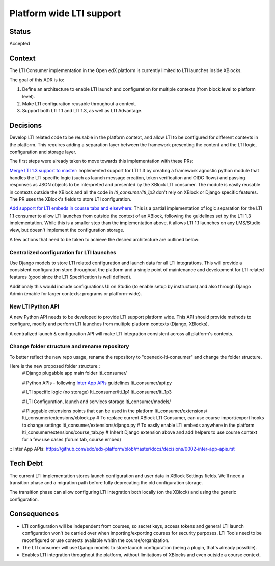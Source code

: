 Platform wide LTI support
----------------------------

Status
======

Accepted

Context
=======

The LTI Consumer implementation in the Open edX platform is currently limited to LTI launches inside XBlocks.

The goal of this ADR is to:

#. Define an architecture to enable LTI launch and configuration for multiple contexts (from block level to platform level).
#. Make LTI configuration reusable throughout a context.
#. Support both LTI 1.1 and LTI 1.3, as well as LTI Advantage.

Decisions
=========

Develop LTI related code to be reusable in the platform context, and allow LTI to be configured for different contexts in the platform.
This requires adding a separation layer between the framework presenting the content and the LTI logic, configuration and storage layer.

The first steps were already taken to move towards this implementation with these PRs:

`Merge LTI 1.3 support to master`_: Implemented support for LTI 1.3 by creating a framework agnostic python module that handles the
LTI specific logic (such as launch message creation, token verification and OIDC flows) and passing responses as JSON objects to be
interpreted and presented by the XBlock LTI consumer.
The module is easily reusable in contexts outside the XBlock and all the code in `lti_consumer/lti_1p3` don't rely on XBlock or
Django specific features.
The PR uses the XBlock's fields to store LTI configuration.

`Add support for LTI embeds in course tabs and elsewhere`_: This is a partial implementation of logic separation for the LTI 1.1
consumer to allow LTI launches from outside the context of an XBlock, following the guidelines set by the LTI 1.3 implementation.
While this is a smaller step than the implementation above, it allows LTI 1.1 launches on any LMS/Studio view, but doesn't implement
the configuration storage.

.. _`Merge LTI 1.3 support to master`: https://github.com/edx/xblock-lti-consumer/pull/82
.. _`Add support for LTI embeds in course tabs and elsewhere`: https://github.com/edx/xblock-lti-consumer/pull/77


A few actions that need to be taken to achieve the desired architecture are outlined below:

Centralized configuration for LTI launches
~~~~~~~~~~~~~~~~~~~~~~~~~~~~~~~~~~~~~~~~~~

Use Django models to store LTI related configuration and launch data for all LTI integrations.
This will provide a consistent configuration store throughout the platform and a single point of
maintenance and development for LTI related features (good since the LTI Specification is well defined).

Additionaly this would include configurations UI on Studio (to enable setup by instructors) and
also through Django Admin (enable for larger contexts: programs or platform-wide).


New LTI Python API
~~~~~~~~~~~~~~~~~~

A new Python API needs to be developed to provide LTI support platform wide.
This API should provide methods to configure, modify and perform LTI launches
from multiple platform contexts (Django, XBlocks).

A centralized launch & configuration API will make LTI integration consistent
across all platform's contexts.

Change folder structure and rename repository
~~~~~~~~~~~~~~~~~~~~~~~~~~~~~~~~~~~~~~~~~~~~~

To better reflect the new repo usage, rename the repository to "openedx-lti-consumer" and
change the folder structure.

Here is the new proposed folder structure::
  # Django plugabble app main folder
  lti_consumer/

  # Python APIs - following `Inter App APIs`_ guidelines
  lti_consumer/api.py

  # LTI specific logic (no storage)
  lti_consumer/lti_1p1
  lti_consumer/lti_1p3

  # LTI Configuration, launch and services storage
  lti_consumer/models/

  # Pluggable extensions points that can be used in the platform
  lti_consumer/extensions/
  lti_consumer/extensions/xblock.py  # To replace current XBlock LTI Consumer, can use course import/export hooks to change settings
  lti_consumer/extensions/django.py  # To easily enable LTI embeds anywhere in the platform
  lti_consumer/extensions/course_tab.py  # Inherit Django extension above and add helpers to use course context for a few use cases (forum tab, course embed)


:: _`Inter App APIs`: https://github.com/edx/edx-platform/blob/master/docs/decisions/0002-inter-app-apis.rst

Tech Debt
=========

The current LTI implementation stores launch configuration and user data in XBlock Settings fields.
We'll need a transition phase and a migration path before fully deprecating the old configuration storage.

The transition phase can allow configuring LTI integration both locally (on the XBlock) and using the
generic configuration.


Consequences
============

* LTI configuration will be independent from courses, so secret keys, access tokens and general LTI launch configuration won't
  be carried over when importing/exporting courses for security purposes. LTI Tools need to be reconfigured or use contexts available
  whitin the course/organization.

* The LTI consumer will use Django models to store launch configuration (being a plugin, that's already possible).

* Enables LTI integration throughout the platform, without limitations of XBlocks and even outside a course context.